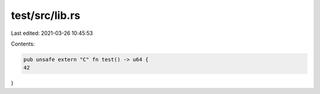 test/src/lib.rs
===============

Last edited: 2021-03-26 10:45:53

Contents:

.. code-block:: rs

    pub unsafe extern "C" fn test() -> u64 {
    42
}


